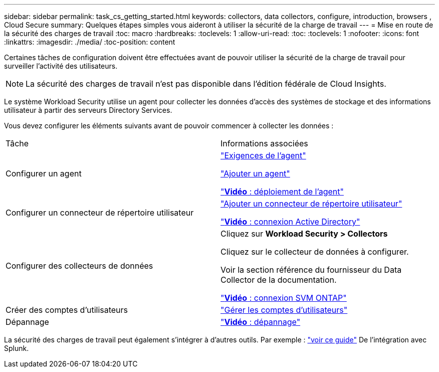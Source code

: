---
sidebar: sidebar 
permalink: task_cs_getting_started.html 
keywords: collectors, data collectors, configure, introduction, browsers , Cloud Secure 
summary: Quelques étapes simples vous aideront à utiliser la sécurité de la charge de travail 
---
= Mise en route de la sécurité des charges de travail
:toc: macro
:hardbreaks:
:toclevels: 1
:allow-uri-read: 
:toc: 
:toclevels: 1
:nofooter: 
:icons: font
:linkattrs: 
:imagesdir: ./media/
:toc-position: content


[role="lead"]
Certaines tâches de configuration doivent être effectuées avant de pouvoir utiliser la sécurité de la charge de travail pour surveiller l'activité des utilisateurs.


NOTE: La sécurité des charges de travail n'est pas disponible dans l'édition fédérale de Cloud Insights.

Le système Workload Security utilise un agent pour collecter les données d'accès des systèmes de stockage et des informations utilisateur à partir des serveurs Directory Services.

Vous devez configurer les éléments suivants avant de pouvoir commencer à collecter les données :

[cols="2*"]
|===


| Tâche | Informations associées 


| Configurer un agent  a| 
link:concept_cs_agent_requirements.html["Exigences de l'agent"]

link:task_cs_add_agent.html["Ajouter un agent"]

link:https://netapp.hubs.vidyard.com/watch/Lce7EaGg7NZfvCUw4Jwy5P?["*Vidéo* : déploiement de l'agent"]



| Configurer un connecteur de répertoire utilisateur | link:task_config_user_dir_connect.html["Ajouter un connecteur de répertoire utilisateur"]

link:https://netapp.hubs.vidyard.com/watch/NEmbmYrFjCHvPps7QMy8me?["*Vidéo* : connexion Active Directory"] 


| Configurer des collecteurs de données | Cliquez sur *Workload Security > Collectors*

Cliquez sur le collecteur de données à configurer.

Voir la section référence du fournisseur du Data Collector de la documentation.

link:https://netapp.hubs.vidyard.com/watch/YSQrcYA7DKXbj1UGeLYnSF?["*Vidéo* : connexion SVM ONTAP"] 


| Créer des comptes d'utilisateurs | link:concept_user_roles.html["Gérer les comptes d'utilisateurs"] 


| Dépannage | link:https://netapp.hubs.vidyard.com/watch/Fs8N2w9wBtsFGrhRH9X85U?["*Vidéo* : dépannage"] 
|===
La sécurité des charges de travail peut également s'intégrer à d'autres outils. Par exemple : link:http://docs.netapp.com/us-en/cloudinsights/CloudInsights_CloudSecure_Splunk_integration_guide.pdf["voir ce guide"] De l'intégration avec Splunk.

